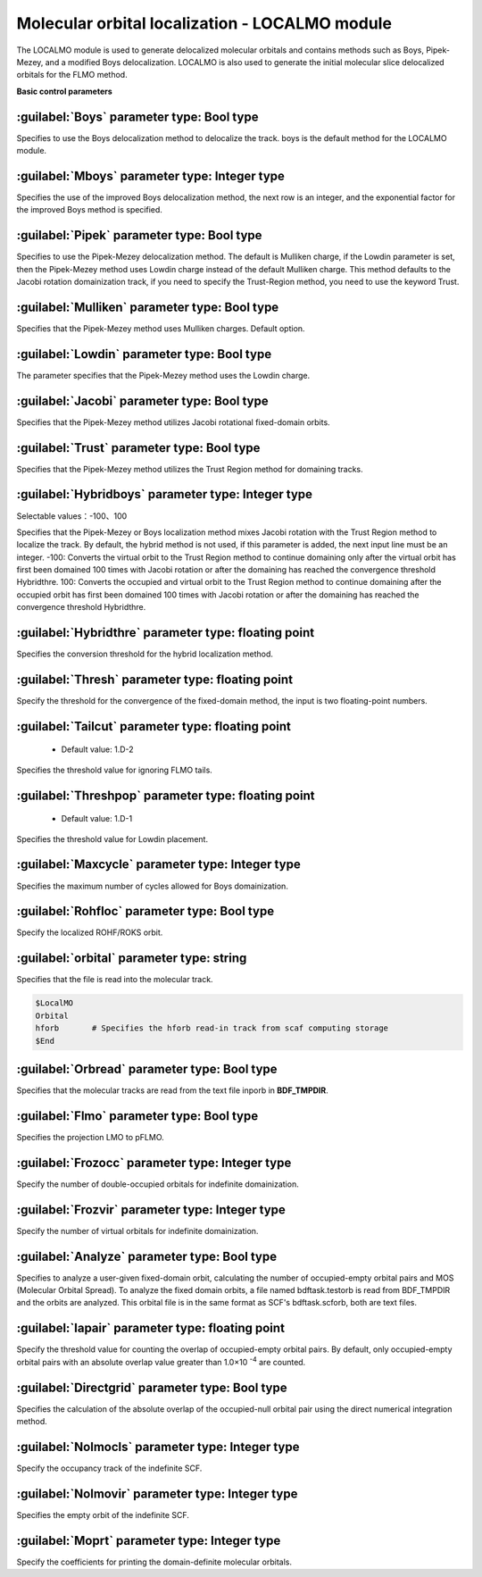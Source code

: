Molecular orbital localization - LOCALMO module
================================================
The LOCALMO module is used to generate delocalized molecular orbitals and contains methods such as Boys, Pipek-Mezey, and a modified Boys delocalization. LOCALMO is also used to generate the initial molecular slice delocalized orbitals for the FLMO method.

**Basic control parameters**

:guilabel:`Boys` parameter type: Bool type
------------------------------------------------
Specifies to use the Boys delocalization method to delocalize the track. boys is the default method for the LOCALMO module.

:guilabel:`Mboys` parameter type: Integer type
------------------------------------------------
Specifies the use of the improved Boys delocalization method, the next row is an integer, and the exponential factor for the improved Boys method is specified.

:guilabel:`Pipek` parameter type: Bool type
------------------------------------------------
Specifies to use the Pipek-Mezey delocalization method. The default is Mulliken charge, if the Lowdin parameter is set, then the Pipek-Mezey method uses Lowdin charge instead of the default Mulliken charge. This method defaults to the Jacobi rotation domainization track, if you need to specify the Trust-Region method, you need to use the keyword Trust.

:guilabel:`Mulliken` parameter type: Bool type
------------------------------------------------
Specifies that the Pipek-Mezey method uses Mulliken charges. Default option.

:guilabel:`Lowdin` parameter type: Bool type
------------------------------------------------
The parameter specifies that the Pipek-Mezey method uses the Lowdin charge.

:guilabel:`Jacobi` parameter type: Bool type
------------------------------------------------
Specifies that the Pipek-Mezey method utilizes Jacobi rotational fixed-domain orbits.

:guilabel:`Trust` parameter type: Bool type
------------------------------------------------
Specifies that the Pipek-Mezey method utilizes the Trust Region method for domaining tracks.

:guilabel:`Hybridboys` parameter type: Integer type
------------------------------------------------
Selectable values：-100、100

Specifies that the Pipek-Mezey or Boys localization method mixes Jacobi rotation with the Trust Region method to localize the track. By default, the hybrid method is not used, if this parameter is added, the next input line must be an integer.
-100: Converts the virtual orbit to the Trust Region method to continue domaining only after the virtual orbit has first been domained 100 times with Jacobi rotation or after the domaining has reached the convergence threshold Hybridthre.
100: Converts the occupied and virtual orbit to the Trust Region method to continue domaining after the occupied orbit has first been domained 100 times with Jacobi rotation or after the domaining has reached the convergence threshold Hybridthre.

:guilabel:`Hybridthre` parameter type: floating point
------------------------------------------------
Specifies the conversion threshold for the hybrid localization method.

:guilabel:`Thresh` parameter type: floating point
------------------------------------------------
Specify the threshold for the convergence of the fixed-domain method, the input is two floating-point numbers.

:guilabel:`Tailcut` parameter type: floating point
------------------------------------------------
 * Default value: 1.D-2

Specifies the threshold value for ignoring FLMO tails.

:guilabel:`Threshpop` parameter type: floating point
------------------------------------------------
 * Default value: 1.D-1

Specifies the threshold value for Lowdin placement.

:guilabel:`Maxcycle` parameter type: Integer type
------------------------------------------------
Specifies the maximum number of cycles allowed for Boys domainization.

:guilabel:`Rohfloc` parameter type: Bool type
------------------------------------------------
Specify the localized ROHF/ROKS orbit.

:guilabel:`orbital` parameter type: string
------------------------------------------------
Specifies that the file is read into the molecular track.

.. code-block:: bdf

     $LocalMO
     Orbital
     hforb       # Specifies the hforb read-in track from scaf computing storage
     $End

:guilabel:`Orbread` parameter type: Bool type
------------------------------------------------
Specifies that the molecular tracks are read from the text file inporb in **BDF_TMPDIR**.

:guilabel:`Flmo` parameter type: Bool type
------------------------------------------------
Specifies the projection LMO to pFLMO.

:guilabel:`Frozocc` parameter type: Integer type
------------------------------------------------
Specify the number of double-occupied orbitals for indefinite domainization.

:guilabel:`Frozvir` parameter type: Integer type
------------------------------------------------
Specify the number of virtual orbitals for indefinite domainization.

:guilabel:`Analyze` parameter type: Bool type
------------------------------------------------
Specifies to analyze a user-given fixed-domain orbit, calculating the number of occupied-empty orbital pairs and MOS (Molecular Orbital Spread). To analyze the fixed domain orbits, a file named bdftask.testorb is read from BDF_TMPDIR and the orbits are analyzed. This orbital file is in the same format as SCF's bdftask.scforb, both are text files.

:guilabel:`Iapair` parameter type: floating point
------------------------------------------------
Specify the threshold value for counting the overlap of occupied-empty orbital pairs. By default, only occupied-empty orbital pairs with an absolute overlap value greater than 1.0×10 :sup:`-4`  are counted.

:guilabel:`Directgrid` parameter type: Bool type
--------------------------------------------------
Specifies the calculation of the absolute overlap of the occupied-null orbital pair using the direct numerical integration method.

:guilabel:`Nolmocls` parameter type: Integer type
---------------------------------------------------
Specify the occupancy track of the indefinite SCF.

:guilabel:`Nolmovir` parameter type: Integer type
--------------------------------------------------
Specifies the empty orbit of the indefinite SCF.

:guilabel:`Moprt` parameter type: Integer type
------------------------------------------------
Specify the coefficients for printing the domain-definite molecular orbitals.